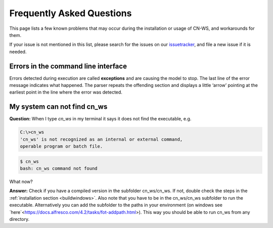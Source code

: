 ##########################
Frequently Asked Questions
##########################

This page lists a few known problems that may occur during the installation
or usage of CN-WS, and workarounds for them.

If your issue is not mentioned in this list, please search for the issues on
our issuetracker_, and file a new issue if it is needed.

Errors in the command line interface
====================================

Errors detected during execution are called **exceptions** and are causing the
model to stop. The last line of the error message indicates what happened.
The parser repeats the offending section and displays a little ‘arrow’ pointing
at the earliest point in the line where the error was detected.

.. _issuetracker: https://git.fluves.net/cn_ws/issues

My system can not find cn_ws
============================

**Question:** When I type `cn_ws` in my terminal it says it does not find the 
executable, e.g.

.. code-block:: bash

    C:\>cn_ws
    'cn_ws' is not recognized as an internal or external command,
    operable program or batch file.


.. code-block:: bash

    $ cn_ws
    bash: cn_ws command not found


What now?

**Answer:** Check if you have a compiled version in the subfolder cn_ws/cn_ws. 
If not, double check the steps in the :ref:`installation section <buildwindows>`. 
Also note that you have to be in the cn_ws/cn_ws subfolder to run the executable.
Alternatively you can add the subfolder to the paths in your environment (on 
windows see `here`<https://docs.alfresco.com/4.2/tasks/fot-addpath.html>). 
This way you should be able to run cn_ws from any directory.